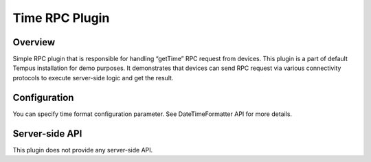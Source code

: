 ###############
Time RPC Plugin
###############

********
Overview
********

Simple RPC plugin that is responsible for handling “getTime” RPC request from devices. This plugin is a part of default Tempus installation for demo purposes. It demonstrates that devices can send RPC request via various connectivity protocols to execute server-side logic and get the result.

*************
Configuration
*************

You can specify time format configuration parameter. See DateTimeFormatter API for more details.

***************
Server-side API
***************

This plugin does not provide any server-side API.

